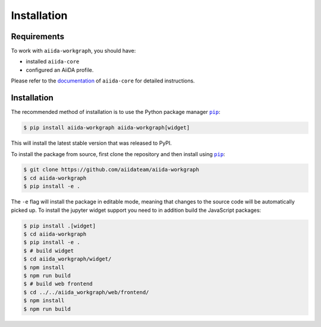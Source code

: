 ============
Installation
============

.. _installation:requirements:

Requirements
============

To work with ``aiida-workgraph``, you should have:

* installed ``aiida-core``
* configured an AiiDA profile.

Please refer to the `documentation <https://aiida.readthedocs.io/projects/aiida-core/en/latest/intro/get_started.html>`_ of ``aiida-core`` for detailed instructions.


.. _installation:installation:

Installation
============


The recommended method of installation is to use the Python package manager |pip|_:

.. code-block:: console

    $ pip install aiida-workgraph aiida-workgraph[widget]

This will install the latest stable version that was released to PyPI.

To install the package from source, first clone the repository and then install using |pip|_:

.. code-block:: console

    $ git clone https://github.com/aiidateam/aiida-workgraph
    $ cd aiida-workgraph
    $ pip install -e .

The ``-e`` flag will install the package in editable mode, meaning that changes to the source code will be automatically picked up.
To install the jupyter widget support you need to in addition build the JavaScript packages:

.. code-block:: console

    $ pip install .[widget]
    $ cd aiida-workgraph
    $ pip install -e .
    $ # build widget
    $ cd aiida_workgraph/widget/
    $ npm install
    $ npm run build
    $ # build web frontend
    $ cd ../../aiida_workgraph/web/frontend/
    $ npm install
    $ npm run build


.. |pip| replace:: ``pip``
.. _pip: https://pip.pypa.io/en/stable/
